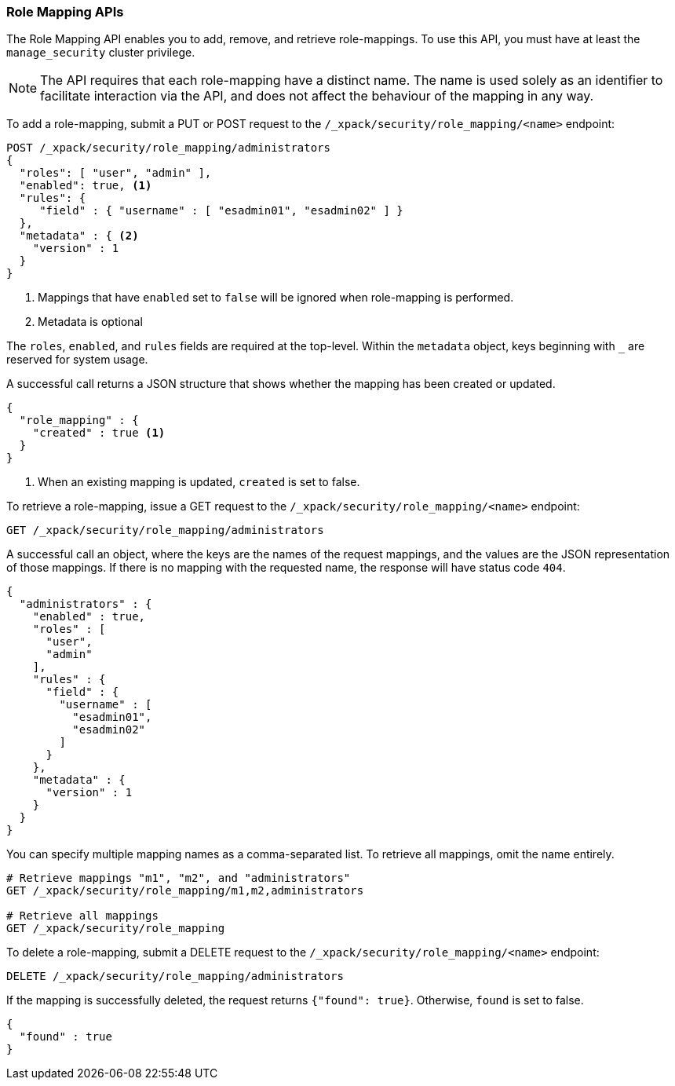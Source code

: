 [[security-api-role-mapping]]
=== Role Mapping APIs

The Role Mapping API enables you to add, remove, and retrieve role-mappings.
To use this API, you must have at least the `manage_security` cluster privilege.

NOTE: The API requires that each role-mapping have a distinct name. The name is
 used solely as an identifier to facilitate interaction via the API, and does
 not affect the behaviour of the mapping in any way.

[[security-api-put-role-mapping]]
To add a role-mapping, submit a PUT or POST request to the `/_xpack/security/role_mapping/<name>`
endpoint:

[source,js]
--------------------------------------------------
POST /_xpack/security/role_mapping/administrators
{
  "roles": [ "user", "admin" ],
  "enabled": true, <1>
  "rules": {
     "field" : { "username" : [ "esadmin01", "esadmin02" ] }
  },
  "metadata" : { <2>
    "version" : 1
  }
}
--------------------------------------------------
// CONSOLE
<1> Mappings that have `enabled` set to `false` will be ignored when role-mapping
    is performed.
<2> Metadata is optional

The `roles`, `enabled`, and `rules` fields are required at the top-level.
Within the `metadata` object, keys beginning with `_` are reserved for system
usage.

A successful call returns a JSON structure that shows whether the mapping has
been created or updated.

[source,js]
--------------------------------------------------
{
  "role_mapping" : {
    "created" : true <1>
  }
}
--------------------------------------------------
// TESTRESPONSE
<1> When an existing mapping is updated, `created` is set to false.

[[security-api-get-role-mapping]]
To retrieve a role-mapping, issue a GET request to the
`/_xpack/security/role_mapping/<name>` endpoint:

[source,js]
--------------------------------------------------
GET /_xpack/security/role_mapping/administrators
--------------------------------------------------
// CONSOLE
// TEST[continued]

A successful call an object, where the keys are the
names of the request mappings, and the values are
the JSON representation of those mappings.
If there is no mapping with the requested name, the
response will have status code `404`.

[source,js]
--------------------------------------------------
{
  "administrators" : {
    "enabled" : true,
    "roles" : [
      "user",
      "admin"
    ],
    "rules" : {
      "field" : {
        "username" : [
          "esadmin01",
          "esadmin02"
        ]
      }
    },
    "metadata" : {
      "version" : 1
    }
  }
}
--------------------------------------------------
// TESTRESPONSE

You can specify multiple mapping names as a comma-separated list.
To retrieve all mappings, omit the name entirely.

[source,js]
--------------------------------------------------
# Retrieve mappings "m1", "m2", and "administrators"
GET /_xpack/security/role_mapping/m1,m2,administrators

# Retrieve all mappings
GET /_xpack/security/role_mapping
--------------------------------------------------
// CONSOLE
// TEST[continued]

[[security-api-delete-role-mapping]]
To delete a role-mapping, submit a DELETE request to the
`/_xpack/security/role_mapping/<name>` endpoint:

[source,js]
--------------------------------------------------
DELETE /_xpack/security/role_mapping/administrators
--------------------------------------------------
// CONSOLE
// TEST[continued]

If the mapping is successfully deleted, the request returns `{"found": true}`.
Otherwise, `found` is set to false.

[source,js]
--------------------------------------------------
{
  "found" : true
}
--------------------------------------------------
// TESTRESPONSE
